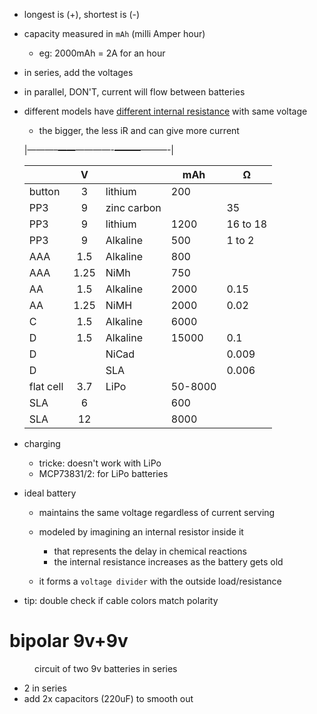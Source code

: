 - longest is (+), shortest is (-)
- capacity measured in ~mAh~ (milli Amper hour)
  - eg: 2000mAh = 2A for an hour
- in series, add the voltages
- in parallel, DON'T, current will flow between batteries
- different models have [[http://www.learningaboutelectronics.com/Articles/Battery-internal-resistance][different internal resistance]] with same voltage
  - the bigger, the less iR and can give more current
  |-----------+------+-------------+---------+----------|
  |           | <c>  |             |         |          |
  |           |  V   |             |     mAh |       Ω |
  |-----------+------+-------------+---------+----------|
  | button    |  3   | lithium     |     200 |          |
  | PP3       |  9   | zinc carbon |         |       35 |
  | PP3       |  9   | lithium     |    1200 | 16 to 18 |
  | PP3       |  9   | Alkaline    |     500 |   1 to 2 |
  | AAA       | 1.5  | Alkaline    |     800 |          |
  | AAA       | 1.25 | NiMh        |     750 |          |
  | AA        | 1.5  | Alkaline    |    2000 |     0.15 |
  | AA        | 1.25 | NiMH        |    2000 |     0.02 |
  | C         | 1.5  | Alkaline    |    6000 |          |
  | D         | 1.5  | Alkaline    |   15000 |      0.1 |
  | D         |      | NiCad       |         |    0.009 |
  | D         |      | SLA         |         |    0.006 |
  | flat cell | 3.7  | LiPo        | 50-8000 |          |
  | SLA       |  6   |             |     600 |          |
  | SLA       |  12  |             |    8000 |          |
  |-----------+------+-------------+---------+----------|

- charging
  - tricke: doesn't work with LiPo
  - MCP73831/2: for LiPo batteries

- ideal battery
  - maintains the same voltage regardless of current serving
  - modeled by imagining an internal resistor inside it
    - that represents the delay in chemical reactions
    - the internal resistance increases as the battery gets old
  - it forms a =voltage divider= with the outside load/resistance
    #+ATTR_ORG: :width 400
    [[https://slader-solution-uploads.s3.amazonaws.com/7ac459e3-99b6-430b-aa6a-d67b64279485-1672107598554093.png]]

- tip: double check if cable colors match polarity

* bipolar 9v+9v

#+CAPTION: circuit of two 9v batteries in series
[[https://i.sstatic.net/1KokB.gif]]

- 2 in series
- add 2x capacitors (220uF) to smooth out
